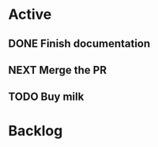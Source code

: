 * Active

** DONE Finish documentation
   CLOSED: [2022-02-02 Wed 16:11] SCHEDULED: <2022-02-03 Thu>
** NEXT Merge the PR
DEADLINE: <2022-02-05 Sat>
** TODO Buy milk
* Backlog
